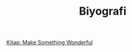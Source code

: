 #+TITLE: Biyografi

[[file:../../news/kitap_make_something_wonderful.org][Kitap: Make Something Wonderful]]

